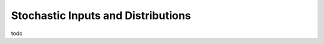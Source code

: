 ===================================
Stochastic Inputs and Distributions
===================================

todo